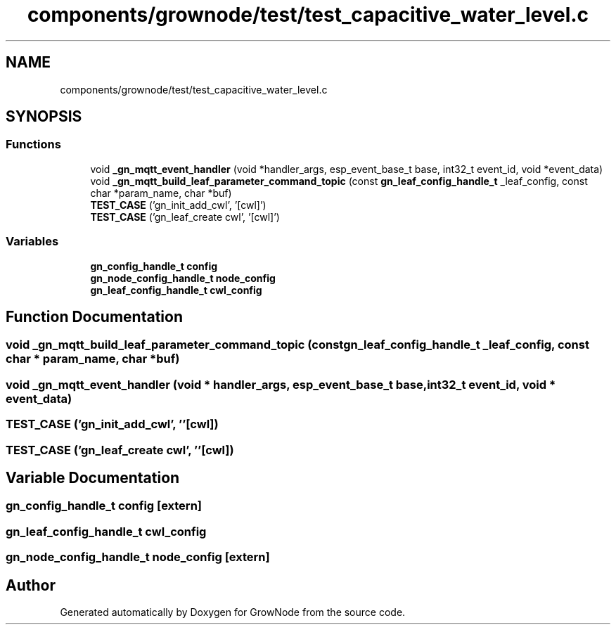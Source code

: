 .TH "components/grownode/test/test_capacitive_water_level.c" 3 "Wed Dec 8 2021" "GrowNode" \" -*- nroff -*-
.ad l
.nh
.SH NAME
components/grownode/test/test_capacitive_water_level.c
.SH SYNOPSIS
.br
.PP
.SS "Functions"

.in +1c
.ti -1c
.RI "void \fB_gn_mqtt_event_handler\fP (void *handler_args, esp_event_base_t base, int32_t event_id, void *event_data)"
.br
.ti -1c
.RI "void \fB_gn_mqtt_build_leaf_parameter_command_topic\fP (const \fBgn_leaf_config_handle_t\fP _leaf_config, const char *param_name, char *buf)"
.br
.ti -1c
.RI "\fBTEST_CASE\fP ('gn_init_add_cwl', '[cwl]')"
.br
.ti -1c
.RI "\fBTEST_CASE\fP ('gn_leaf_create cwl', '[cwl]')"
.br
.in -1c
.SS "Variables"

.in +1c
.ti -1c
.RI "\fBgn_config_handle_t\fP \fBconfig\fP"
.br
.ti -1c
.RI "\fBgn_node_config_handle_t\fP \fBnode_config\fP"
.br
.ti -1c
.RI "\fBgn_leaf_config_handle_t\fP \fBcwl_config\fP"
.br
.in -1c
.SH "Function Documentation"
.PP 
.SS "void _gn_mqtt_build_leaf_parameter_command_topic (const \fBgn_leaf_config_handle_t\fP _leaf_config, const char * param_name, char * buf)"

.SS "void _gn_mqtt_event_handler (void * handler_args, esp_event_base_t base, int32_t event_id, void * event_data)"

.SS "TEST_CASE ('gn_init_add_cwl', ''[cwl])"

.SS "TEST_CASE ('gn_leaf_create cwl', ''[cwl])"

.SH "Variable Documentation"
.PP 
.SS "\fBgn_config_handle_t\fP config\fC [extern]\fP"

.SS "\fBgn_leaf_config_handle_t\fP cwl_config"

.SS "\fBgn_node_config_handle_t\fP node_config\fC [extern]\fP"

.SH "Author"
.PP 
Generated automatically by Doxygen for GrowNode from the source code\&.
